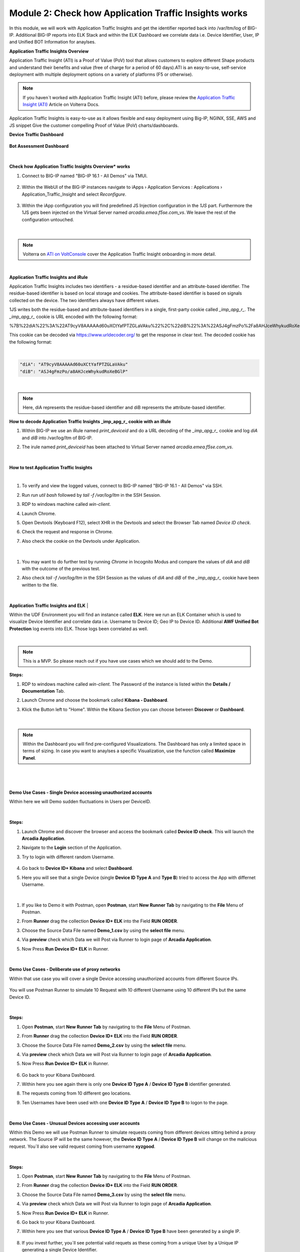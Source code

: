 Module 2: Check how Application Traffic Insights works
######################################################

In this module, we will work with Application Traffic Insights and get the identifier reported back into /var/ltm/log of BIG-IP.
Additional BIG-IP reports into ELK Stack and within the ELK Dashboard we correlate data i.e. Device Identifier, User, IP and Unified BOT Information for anaylses.


**Application Traffic Insights Overview**

Application Traffic Insight (ATI) is a Proof of Value (PoV) tool that allows customers to explore different Shape products and understand their benefits and value (free of charge for a period of 60 days).
​​​​​​​ATI is an easy-to-use, self-service deployment with multiple deployment options on a variety of platforms (F5 or otherwise).

.. note:: If you haven´t worked with Application Traffic Insight (ATI)  before, please review the `Application Traffic Insight (ATI)`_ Article on Volterra Docs.

.. _`Application Traffic Insight (ATI)` : https://www.volterra.io/docs/services/shape/ati

Application Traffic Insights is easy-to-use as it allows flexible and easy deployment using Big-IP, NGINX, SSE, AWS and JS snippet
Give the customer compelling Proof of Value (PoV) charts/dashboards.

**Device Traffic Dashboard**

    .. image:: ../pictures/module2/img_class3_module2_static_10.gif
        :width: 90%


**Bot Assessment Dashboard**

   .. image:: ../pictures/module2/img_class3_module2_static_11.gif
        :width: 90%

|
**Check how Application Traffic Insights Overview* works**

#. Connect to BIG-IP named "BIG-IP 16.1 - All Demos" via TMUI.

    .. image:: ../pictures/module2/img_class3_module2_animated_1.gif
        :width: 90%
      
#. Within the WebUI of the BIG-IP instances navigate to iApps › Application Services : Applications › Application_Traffic_Insight and select `Reconfigure`.

    .. image:: ../pictures/module2/img_class3_module2_animated_2.gif
        :width: 90%

#. Within the iApp configuration you will find predefined JS Injection configuration in the `1JS` part. Furthermore the 1JS gets been injected on the Virtual Server named `arcadia.emea.f5se.com_vs`. We leave the rest of the configuration untouched. 

    .. image:: ../pictures/module2/img_class3_module2_animated_3.gif
        :width: 90%

|

.. note::  Volterra on `ATI on VoltConsole`_ cover the Application Traffic Insight onboarding in more detail.

.. _`ATI on VoltConsole` : https://www.volterra.io/docs/how-to/shape/ati

|
**Application Traffic Insights and iRule**

Application Traffic Insights includes two identifiers - a residue-based identifier and an attribute-based identifier. The residue-based identifier is based on local storage and cookies. 
The attribute-based identifier is based on signals collected on the device. The two identifiers always have different values.

1JS writes both the residue-based and attribute-based identifiers in a single, first-party cookie called *_imp_apg_r_*. The *_imp_apg_r_* cookie is URL encoded with the following format:

%7B%22diA%22%3A%22AT9cyV8AAAAAd60uXCtYafPTZGLaVAku%22%2C%22diB%22%3A%22ASJ4gFmzPo%2Fa8AHJceWhykudRoXeBGlP%22%7D

This cookie can be decoded via https://www.urldecoder.org/ to get the response in clear text. The decoded cookie has the following format:

|

.. code-block::

    "diA": "AT9cyV8AAAAAd60uXCtYafPTZGLaVAku"
    "diB": "ASJ4gFmzPo/a8AHJceWhykudRoXeBGlP"

|

.. note:: Here, diA represents the residue-based identifier and diB represents the attribute-based identifier.

**How to decode Application Traffic Insights _imp_apg_r_ cookie with an iRule**

#. Within BIG-IP we use an iRule named *print_deviceid* and do a URL decoding of the *_imp_apg_r_* cookie and log *diA* and *diB* into /var/log/ltm of BIG-IP.
#. The irule named *print_deviceid* has been attached to Virtual Server named `arcadia.emea.f5se.com_vs`.

    .. image:: ../pictures/module2/img_class3_module2_animated_4.gif
        :width: 90%
 
|

**How to test Application Traffic Insights**

|
#. To verify and view the logged values, connect to BIG-IP named "BIG-IP 16.1 - All Demos" via SSH. 
#. Run *run util bash* followed by *tail -f /var/log/ltm* in the SSH Session.
#. RDP to windows machine called *win-client*.
#. Launch Chrome.
#. Open Devtools (Keyboard F12), select XHR in the Devtools and select the Browser Tab named *Device ID check*.
#. Check the request and response in Chrome.
#. Also check the cookie on the Devtools under Application.

    .. image:: ../pictures/module2/img_class3_module2_animated_5.gif
        :width: 90%
 
|

#. You may want to do further test by running `Chrome` in Incognito Modus and compare the values of `diA` and `diB` with the outcome of the previous test.
#. Also check *tail -f /var/log/ltm* in the SSH Session as the values of `diA` and `diB` of the *_imp_apg_r_* cookie have been written to the file.

    .. image:: ../pictures/module2/img_class3_module2_animated_6.gif
        :width: 90%

|


**Application Traffic Insights and ELK**
|

Within the UDF Environment you will find an instance called **ELK**.
Here we run an ELK Container which is used to visualize Device Identifier and correlate data i.e. Username to Device ID; Geo IP to Device ID.
Additional **AWF Unified Bot Protection** log events into ELK. Those logs been correlated as well.

|
.. note:: This is a MVP. So please reach out if you have use cases which we should add to the Demo.

**Steps:**

#. RDP to windows machine called *win-client*. The Password of the instance is listed within the **Details / Documentation** Tab.
#. Launch Chrome and choose the bookmark called **Kibana - Dashboard**.
#. Klick the Button left to "Home". Within the Kibana Section you can choose between **Discover** or **Dashboard**.
 
    .. image:: ../pictures/module2/img_class3_module2_animated_7.gif
        :width: 90%

|

.. note:: Within the Dashboard you will find pre-configured Visualizations. The Dashboard has only a limited space in terms of sizing. In case you want to anaylses a specific Visualization, use the function called **Maximize Panel**.

|

    .. image:: ../pictures/module2/img_class3_module2_animated_7a.gif
        :width: 90%

|


**Demo Use Cases - Single Device accessing unauthorized accounts**

Within here we will Demo sudden fluctuations in Users per DeviceID.

    .. image:: ../pictures/module2/img_class3_module2_static_6.gif
        :width: 90%

|

**Steps:**

#. Launch Chrome and discover the browser and access the bookmark called **Device ID check**. This will launch the **Arcadia Application**.
#. Navigate to the **Login** section of the Application.
#. Try to login with different random Username.

    .. image:: ../pictures/module2/img_class3_module2_animated_8.gif
        :width: 90%

#. Go back to **Device ID+ Kibana** and select **Dashboard**.
#. Here you will see that a single Device (single **Device ID Type A** and **Type B**) tried to access the App with differnet Username.
  
    .. image:: ../pictures/module2/img_class3_module2_animated_9.gif
        :width: 90%
     
|

#. If you like to Demo it with Postman, open **Postman**, start **New Runner Tab**  by navigating to the **File** Menu of Postman.
#. From **Runner** drag the collection **Device ID+ ELK** into the Field **RUN ORDER**.
#. Choose the Source Data File named **Demo_1.csv** by using the **select file** menu.
#. Via **preview** check which Data we will Post via Runner to login page of **Arcadia Application**.
#. Now Press **Run Device ID+ ELK** in Runner.
  
    .. image:: ../pictures/module2/img_class3_module2_animated_10.gif
        :width: 90%

|

**Demo Use Cases - Deliberate use of proxy networks**

Within that use case you will cover a single Device accessing unauthorized accounts from different Source IPs.

    .. image:: ../pictures/module2/img_class3_module2_static_7.gif
        :width: 90%

You will use Postman Runner to simulate 10 Request with 10 different Username using 10 different IPs but the same Device ID.

    .. image:: ../pictures/module2/img_class3_module2_static_8.gif
        :width: 90%

|

**Steps:**

#. Open **Postman**, start **New Runner Tab**  by navigating to the **File** Menu of Postman.
#. From **Runner** drag the collection **Device ID+ ELK** into the Field **RUN ORDER**.
#. Choose the Source Data File named **Demo_2.csv** by using the **select file** menu.
#. Via **preview** check which Data we will Post via Runner to login page of **Arcadia Application**.
#. Now Press **Run Device ID+ ELK** in Runner.

    .. image:: ../pictures/module2/img_class3_module2_animated_11.gif
        :width: 90%    

#. Go back to your Kibana Dashboard.
#. Within here you see again there is only one **Device ID Type A** / **Device ID Type B** identifier generated.
#. The requests coming from 10 different geo locations.
#. Ten Usernames have been used with one **Device ID Type A** / **Device ID Type B**  to logon to the page.

    .. image:: ../pictures/module2/img_class3_module2_animated_12.gif
        :width: 90%

|

**Demo Use Cases - Unusual Devices accessing user accounts**

Within this Demo we will use Postman Runner to simulate requests coming from different devices sitting behind a proxy network.
The Source IP will be the same however, the **Device ID Type A** / **Device ID Type B** will change on the malicious request.
You´ll also see valid request coming from username **xyzgood**.
    
    .. image:: ../pictures/module2/img_class3_module2_static_9.gif
        :width: 90%

|

**Steps:**
    
#. Open **Postman**, start **New Runner Tab**  by navigating to the **File** Menu of Postman.
#. From **Runner** drag the collection **Device ID+ ELK** into the Field **RUN ORDER**.
#. Choose the Source Data File named **Demo_3.csv** by using the **select file** menu.
#. Via **preview** check which Data we will Post via Runner to login page of **Arcadia Application**.
#. Now Press **Run Device ID+ ELK** in Runner.
#. Go back to your Kibana Dashboard.
#. Within here you see that various **Device ID Type A** / **Device ID Type B** have been generated by a single IP.
    
    .. image:: ../pictures/module2/img_class3_module2_animated_13.gif
        :width: 90%
    
#. If you invest further, you´ll see potential valid requets as these coming from a unique User by a Unique IP generating a single Device Identifier. 
#. On the other hand you see differnt Device Identifier been generated by the same IP using random Usernames.
 
    .. image:: ../pictures/module2/img_class3_module2_animated_14.gif
        :width: 90%